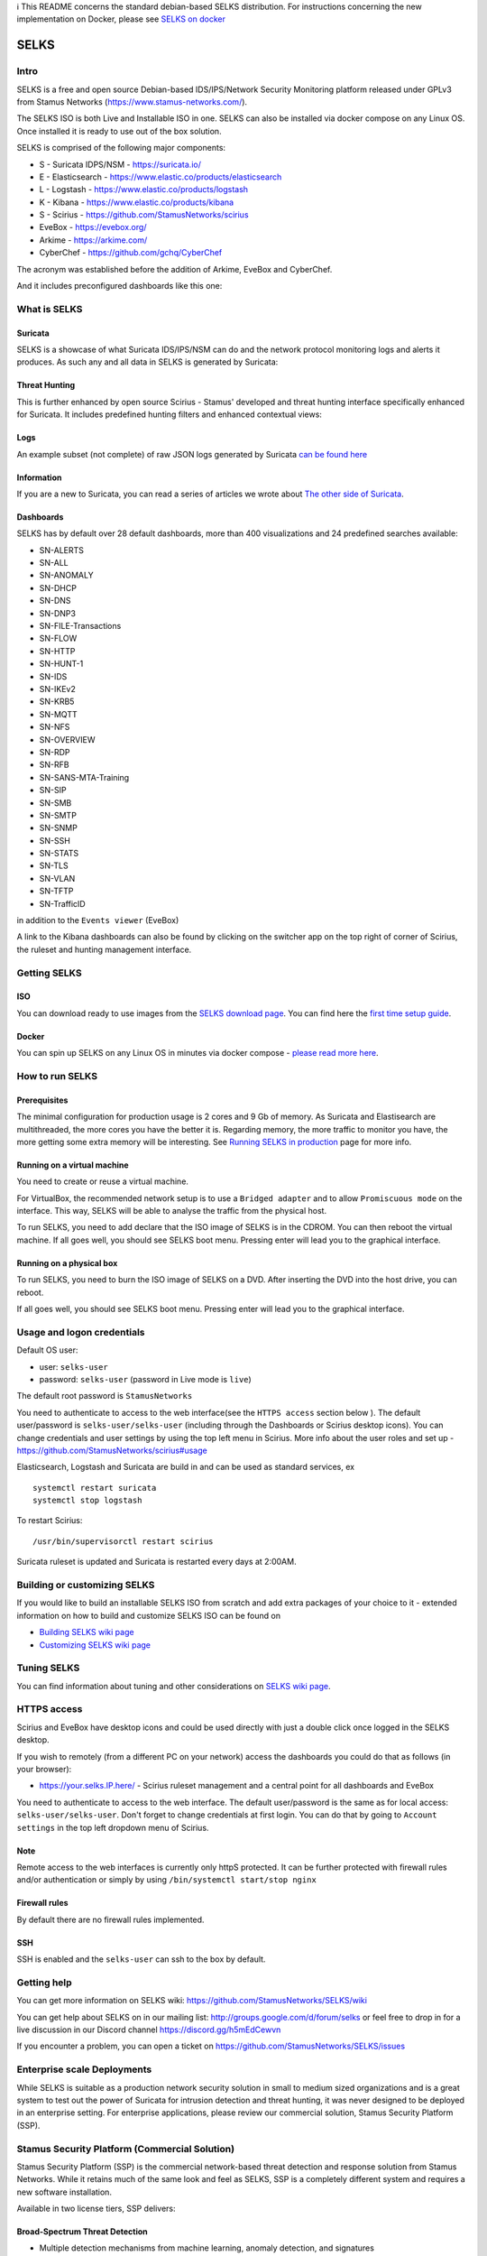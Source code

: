 | ℹ This README concerns the standard debian-based SELKS distribution. For instructions concerning the new implementation on Docker, please see `SELKS on docker <docker/README.md>`_ 

=====
SELKS
=====

Intro
=====

SELKS is a free and open source Debian-based IDS/IPS/Network Security Monitoring platform 
released under GPLv3 from Stamus Networks (https://www.stamus-networks.com/). 

The SELKS ISO is both Live and Installable ISO in one. SELKS can also be installed via docker compose on any Linux OS. Once installed it is 
ready to use out of the box solution.

.. image:: doc/images/Hunt-Filtersets-1.png
    :alt: SELKS 6
    :align: center

SELKS is comprised of the following major components:

* S - Suricata IDPS/NSM - https://suricata.io/
* E - Elasticsearch - https://www.elastic.co/products/elasticsearch
* L - Logstash - https://www.elastic.co/products/logstash
* K - Kibana - https://www.elastic.co/products/kibana
* S - Scirius - https://github.com/StamusNetworks/scirius
* EveBox - https://evebox.org/
* Arkime - https://arkime.com/
* CyberChef - https://github.com/gchq/CyberChef

The acronym was established before the addition of Arkime, EveBox and CyberChef.  

And it includes preconfigured dashboards like this one:

.. image:: doc/images/Overview-1.png
    :alt: Example view
    :align: center

What is SELKS
=============

Suricata
--------

SELKS is a showcase of what Suricata IDS/IPS/NSM can do and the network protocol monitoring logs and alerts it produces. As such any and all data in SELKS is generated by Suricata: 

.. image:: doc/images/Suricata-Generated-Eventsv2-source.webp
    :alt: Suricata
    :align: center

Threat Hunting
--------------

This is further enhanced by open source Scirius - Stamus' developed and threat hunting interface specifically enhanced for Suricata. It includes predefined hunting filters and enhanced contextual views:

.. image:: doc/images/Hunt-context-1.png
    :alt: Stamus
    :align: center

.. image:: doc/images/Hunt-Context-2.png
    :alt: Stamus
    :align: center

Logs
----

An example subset (not complete) of raw JSON logs generated by Suricata `can be found here <https://github.com/StamusNetworks/SELKS/tree/master/doc/example-logs>`_ 

Information
-----------

If you are a new to Suricata, you can read a series of articles we wrote about `The other side of Suricata <https://www.stamus-networks.com/blog/the-other-side-of-suricata>`_.

Dashboards
----------

SELKS has by default over 28 default dashboards, more than 400 visualizations and 24 predefined searches available:   

* SN-ALERTS
* SN-ALL
* SN-ANOMALY
* SN-DHCP
* SN-DNS
* SN-DNP3
* SN-FILE-Transactions
* SN-FLOW
* SN-HTTP
* SN-HUNT-1
* SN-IDS
* SN-IKEv2
* SN-KRB5
* SN-MQTT
* SN-NFS
* SN-OVERVIEW
* SN-RDP
* SN-RFB
* SN-SANS-MTA-Training
* SN-SIP
* SN-SMB
* SN-SMTP
* SN-SNMP
* SN-SSH
* SN-STATS
* SN-TLS
* SN-VLAN
* SN-TFTP
* SN-TrafficID

in addition to the ``Events viewer`` (EveBox)

A link to the Kibana dashboards can also be found by clicking on the switcher app on the top right of corner of
Scirius, the ruleset and hunting management interface.


Getting SELKS
=============

ISO
---

You can download ready to use images from the `SELKS download page <https://www.stamus-networks.com/selks>`_.         
You can find here the `first time setup guide <https://github.com/StamusNetworks/SELKS/wiki/First-time-setup>`_.

Docker
------

You can spin up SELKS on any Linux OS in minutes via docker compose - `please read more here <https://github.com/StamusNetworks/SELKS/blob/master/docker/README.md>`_.
    
How to run SELKS
===============

Prerequisites
-------------

The minimal configuration for production usage is 2 cores and 9 Gb of memory. As Suricata
and Elastisearch are multithreaded, the more cores you have the better it is.
Regarding memory, the more traffic to monitor you have, the more getting some extra memory will be interesting.
See `Running SELKS in production <https://github.com/StamusNetworks/SELKS/wiki/Running-SELKS-in-production>`_ page
for more info.

Running on a virtual machine
----------------------------

You need to create or reuse a virtual machine.

For VirtualBox, the recommended network setup is to use a ``Bridged adapter`` and to allow
``Promiscuous mode`` on the interface. This way, SELKS will be able to analyse the traffic from the physical host.

To run SELKS, you need to add declare that the ISO image of SELKS is in the CDROM. You can then
reboot the virtual machine. If all goes well, you should see SELKS boot menu. Pressing enter will
lead you to the graphical interface.

Running on a physical box
-------------------------

To run SELKS, you need to burn the ISO image of SELKS on a DVD. After inserting
the DVD into the host drive, you can reboot.

If all goes well, you should see SELKS boot menu. Pressing enter will
lead you to the graphical interface.

Usage and logon credentials
===========================

Default OS user:

* user: ``selks-user``
* password: ``selks-user`` (password in Live mode is ``live``)

The default root password is ``StamusNetworks``

You need to authenticate to access to the web interface(see the ``HTTPS access`` section below ). The default user/password is ``selks-user/selks-user`` (including through the Dashboards or Scirius desktop icons).
You can change credentials and user settings by using the top left menu in Scirius.  
More info about the user roles and set up - https://github.com/StamusNetworks/scirius#usage

Elasticsearch, Logstash and Suricata are build in and can be used as standard services, ex ::

 systemctl restart suricata
 systemctl stop logstash 

To restart Scirius: ::

 /usr/bin/supervisorctl restart scirius

Suricata ruleset is updated and Suricata is restarted every days at 2:00AM.

Building or customizing SELKS
=============================

If you would like to build an installable SELKS ISO from scratch and add extra packages of your choice to it - 
extended information on how to build and customize SELKS ISO can be found on  

* `Building SELKS wiki page <https://github.com/StamusNetworks/SELKS/wiki/Building-SELKS>`_
* `Customizing SELKS wiki page <https://github.com/StamusNetworks/SELKS/wiki/Customizing-SELKS>`_

Tuning SELKS
==============
You can find information about tuning and other considerations on
`SELKS wiki page <https://github.com/StamusNetworks/SELKS/wiki/>`_.

HTTPS access
============

Scirius and EveBox have desktop icons and could be used 
directly with just a double click once logged in the SELKS desktop.

If you wish to remotely (from a different PC on your network) access the 
dashboards you could do that as follows (in your browser):

* https://your.selks.IP.here/ - Scirius ruleset management and a central point for all dashboards and EveBox

You need to authenticate to access to the web interface. The default user/password is the
same as for local access: ``selks-user/selks-user``. Don't forget to change credentials at first
login. You can do that by going to ``Account settings`` in the top left dropdown menu of
Scirius.


Note
----

Remote access to the web interfaces is currently only httpS protected. It can be 
further protected with firewall rules and/or authentication or simply by using 
``/bin/systemctl start/stop nginx``

Firewall rules
--------------
 
By default there are no firewall rules implemented.

SSH
----

SSH is enabled and the ``selks-user`` can ssh to the box by default.

Getting help
============

You can get more information on SELKS wiki: https://github.com/StamusNetworks/SELKS/wiki

You can get help about SELKS on in our mailing list: http://groups.google.com/d/forum/selks or feel free to drop in for a live discussion in our Discord channel https://discord.gg/h5mEdCewvn

If you encounter a problem, you can open a ticket on https://github.com/StamusNetworks/SELKS/issues

Enterprise scale Deployments
============================

While SELKS is suitable as a production network security solution in small to medium sized organizations and is a great system to test out the power of Suricata for intrusion detection and threat hunting, it was never designed to be deployed in an enterprise setting. For enterprise applications, please review our commercial solution, Stamus Security Platform (SSP).

Stamus Security Platform (Commercial Solution)
==============================================
Stamus Security Platform (SSP) is the commercial network-based threat detection and response solution from Stamus Networks. While it retains much of the same look and feel as SELKS, SSP is a completely different system and requires a new software installation.

Available in two license tiers, SSP delivers:

Broad-Spectrum Threat Detection
-------------------------------
* Multiple detection mechanisms from machine learning, anomaly detection, and signatures
* High-fidelity “Declarations of Compromise” with multi-stage attack timeline
* Weekly threat intelligence updates from Stamus Labs

Guided Threat Hunting and Incident Investigation
------------------------------------------------
* Advanced guided threat hunting filters
* Host insights tracks over 60 security-related attributes
* Easily convert hunt results into custom detection logic
* Explainable and transparent results with evidence

Enterprise Scale Management and Integration
-------------------------------------------
* Automated classification and alert triage
* Management of multiple probes from single console
* Seamless integration with SOAR, SEIM, XDR, EDR, IR
* Multi-tenant operation
* Configuration backup and restoration 


More Information about SSP
==========================

Visit `this page to request a demo of SSP <https://www.stamus-networks.com/demo>`_

To learn more about the differences between SELKS and our commercial solutions, please read through "*Understanding SELKS and Stamus Commercial Platforms*" `Download the white paper here. <https://www.stamus-networks.com/hubfs/Library/Documents%20(PDFs)/StamusNetworks-WP-SELKS-SSP-092021-1.pdf>`_


